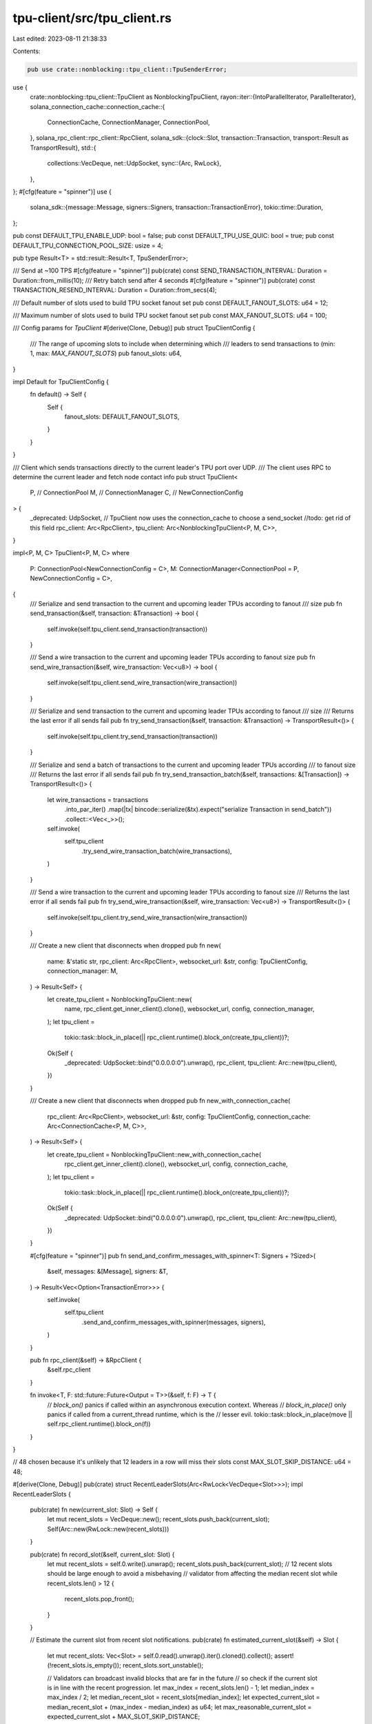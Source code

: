 tpu-client/src/tpu_client.rs
============================

Last edited: 2023-08-11 21:38:33

Contents:

.. code-block:: rs

    pub use crate::nonblocking::tpu_client::TpuSenderError;
use {
    crate::nonblocking::tpu_client::TpuClient as NonblockingTpuClient,
    rayon::iter::{IntoParallelIterator, ParallelIterator},
    solana_connection_cache::connection_cache::{
        ConnectionCache, ConnectionManager, ConnectionPool,
    },
    solana_rpc_client::rpc_client::RpcClient,
    solana_sdk::{clock::Slot, transaction::Transaction, transport::Result as TransportResult},
    std::{
        collections::VecDeque,
        net::UdpSocket,
        sync::{Arc, RwLock},
    },
};
#[cfg(feature = "spinner")]
use {
    solana_sdk::{message::Message, signers::Signers, transaction::TransactionError},
    tokio::time::Duration,
};

pub const DEFAULT_TPU_ENABLE_UDP: bool = false;
pub const DEFAULT_TPU_USE_QUIC: bool = true;
pub const DEFAULT_TPU_CONNECTION_POOL_SIZE: usize = 4;

pub type Result<T> = std::result::Result<T, TpuSenderError>;

/// Send at ~100 TPS
#[cfg(feature = "spinner")]
pub(crate) const SEND_TRANSACTION_INTERVAL: Duration = Duration::from_millis(10);
/// Retry batch send after 4 seconds
#[cfg(feature = "spinner")]
pub(crate) const TRANSACTION_RESEND_INTERVAL: Duration = Duration::from_secs(4);

/// Default number of slots used to build TPU socket fanout set
pub const DEFAULT_FANOUT_SLOTS: u64 = 12;

/// Maximum number of slots used to build TPU socket fanout set
pub const MAX_FANOUT_SLOTS: u64 = 100;

/// Config params for `TpuClient`
#[derive(Clone, Debug)]
pub struct TpuClientConfig {
    /// The range of upcoming slots to include when determining which
    /// leaders to send transactions to (min: 1, max: `MAX_FANOUT_SLOTS`)
    pub fanout_slots: u64,
}

impl Default for TpuClientConfig {
    fn default() -> Self {
        Self {
            fanout_slots: DEFAULT_FANOUT_SLOTS,
        }
    }
}

/// Client which sends transactions directly to the current leader's TPU port over UDP.
/// The client uses RPC to determine the current leader and fetch node contact info
pub struct TpuClient<
    P, // ConnectionPool
    M, // ConnectionManager
    C, // NewConnectionConfig
> {
    _deprecated: UdpSocket, // TpuClient now uses the connection_cache to choose a send_socket
    //todo: get rid of this field
    rpc_client: Arc<RpcClient>,
    tpu_client: Arc<NonblockingTpuClient<P, M, C>>,
}

impl<P, M, C> TpuClient<P, M, C>
where
    P: ConnectionPool<NewConnectionConfig = C>,
    M: ConnectionManager<ConnectionPool = P, NewConnectionConfig = C>,
{
    /// Serialize and send transaction to the current and upcoming leader TPUs according to fanout
    /// size
    pub fn send_transaction(&self, transaction: &Transaction) -> bool {
        self.invoke(self.tpu_client.send_transaction(transaction))
    }

    /// Send a wire transaction to the current and upcoming leader TPUs according to fanout size
    pub fn send_wire_transaction(&self, wire_transaction: Vec<u8>) -> bool {
        self.invoke(self.tpu_client.send_wire_transaction(wire_transaction))
    }

    /// Serialize and send transaction to the current and upcoming leader TPUs according to fanout
    /// size
    /// Returns the last error if all sends fail
    pub fn try_send_transaction(&self, transaction: &Transaction) -> TransportResult<()> {
        self.invoke(self.tpu_client.try_send_transaction(transaction))
    }

    /// Serialize and send a batch of transactions to the current and upcoming leader TPUs according
    /// to fanout size
    /// Returns the last error if all sends fail
    pub fn try_send_transaction_batch(&self, transactions: &[Transaction]) -> TransportResult<()> {
        let wire_transactions = transactions
            .into_par_iter()
            .map(|tx| bincode::serialize(&tx).expect("serialize Transaction in send_batch"))
            .collect::<Vec<_>>();
        self.invoke(
            self.tpu_client
                .try_send_wire_transaction_batch(wire_transactions),
        )
    }

    /// Send a wire transaction to the current and upcoming leader TPUs according to fanout size
    /// Returns the last error if all sends fail
    pub fn try_send_wire_transaction(&self, wire_transaction: Vec<u8>) -> TransportResult<()> {
        self.invoke(self.tpu_client.try_send_wire_transaction(wire_transaction))
    }

    /// Create a new client that disconnects when dropped
    pub fn new(
        name: &'static str,
        rpc_client: Arc<RpcClient>,
        websocket_url: &str,
        config: TpuClientConfig,
        connection_manager: M,
    ) -> Result<Self> {
        let create_tpu_client = NonblockingTpuClient::new(
            name,
            rpc_client.get_inner_client().clone(),
            websocket_url,
            config,
            connection_manager,
        );
        let tpu_client =
            tokio::task::block_in_place(|| rpc_client.runtime().block_on(create_tpu_client))?;

        Ok(Self {
            _deprecated: UdpSocket::bind("0.0.0.0:0").unwrap(),
            rpc_client,
            tpu_client: Arc::new(tpu_client),
        })
    }

    /// Create a new client that disconnects when dropped
    pub fn new_with_connection_cache(
        rpc_client: Arc<RpcClient>,
        websocket_url: &str,
        config: TpuClientConfig,
        connection_cache: Arc<ConnectionCache<P, M, C>>,
    ) -> Result<Self> {
        let create_tpu_client = NonblockingTpuClient::new_with_connection_cache(
            rpc_client.get_inner_client().clone(),
            websocket_url,
            config,
            connection_cache,
        );
        let tpu_client =
            tokio::task::block_in_place(|| rpc_client.runtime().block_on(create_tpu_client))?;

        Ok(Self {
            _deprecated: UdpSocket::bind("0.0.0.0:0").unwrap(),
            rpc_client,
            tpu_client: Arc::new(tpu_client),
        })
    }

    #[cfg(feature = "spinner")]
    pub fn send_and_confirm_messages_with_spinner<T: Signers + ?Sized>(
        &self,
        messages: &[Message],
        signers: &T,
    ) -> Result<Vec<Option<TransactionError>>> {
        self.invoke(
            self.tpu_client
                .send_and_confirm_messages_with_spinner(messages, signers),
        )
    }

    pub fn rpc_client(&self) -> &RpcClient {
        &self.rpc_client
    }

    fn invoke<T, F: std::future::Future<Output = T>>(&self, f: F) -> T {
        // `block_on()` panics if called within an asynchronous execution context. Whereas
        // `block_in_place()` only panics if called from a current_thread runtime, which is the
        // lesser evil.
        tokio::task::block_in_place(move || self.rpc_client.runtime().block_on(f))
    }
}

// 48 chosen because it's unlikely that 12 leaders in a row will miss their slots
const MAX_SLOT_SKIP_DISTANCE: u64 = 48;

#[derive(Clone, Debug)]
pub(crate) struct RecentLeaderSlots(Arc<RwLock<VecDeque<Slot>>>);
impl RecentLeaderSlots {
    pub(crate) fn new(current_slot: Slot) -> Self {
        let mut recent_slots = VecDeque::new();
        recent_slots.push_back(current_slot);
        Self(Arc::new(RwLock::new(recent_slots)))
    }

    pub(crate) fn record_slot(&self, current_slot: Slot) {
        let mut recent_slots = self.0.write().unwrap();
        recent_slots.push_back(current_slot);
        // 12 recent slots should be large enough to avoid a misbehaving
        // validator from affecting the median recent slot
        while recent_slots.len() > 12 {
            recent_slots.pop_front();
        }
    }

    // Estimate the current slot from recent slot notifications.
    pub(crate) fn estimated_current_slot(&self) -> Slot {
        let mut recent_slots: Vec<Slot> = self.0.read().unwrap().iter().cloned().collect();
        assert!(!recent_slots.is_empty());
        recent_slots.sort_unstable();

        // Validators can broadcast invalid blocks that are far in the future
        // so check if the current slot is in line with the recent progression.
        let max_index = recent_slots.len() - 1;
        let median_index = max_index / 2;
        let median_recent_slot = recent_slots[median_index];
        let expected_current_slot = median_recent_slot + (max_index - median_index) as u64;
        let max_reasonable_current_slot = expected_current_slot + MAX_SLOT_SKIP_DISTANCE;

        // Return the highest slot that doesn't exceed what we believe is a
        // reasonable slot.
        recent_slots
            .into_iter()
            .rev()
            .find(|slot| *slot <= max_reasonable_current_slot)
            .unwrap()
    }
}

#[cfg(test)]
impl From<Vec<Slot>> for RecentLeaderSlots {
    fn from(recent_slots: Vec<Slot>) -> Self {
        assert!(!recent_slots.is_empty());
        Self(Arc::new(RwLock::new(recent_slots.into_iter().collect())))
    }
}

#[cfg(test)]
mod tests {
    use super::*;

    fn assert_slot(recent_slots: RecentLeaderSlots, expected_slot: Slot) {
        assert_eq!(recent_slots.estimated_current_slot(), expected_slot);
    }

    #[test]
    fn test_recent_leader_slots() {
        assert_slot(RecentLeaderSlots::new(0), 0);

        let mut recent_slots: Vec<Slot> = (1..=12).collect();
        assert_slot(RecentLeaderSlots::from(recent_slots.clone()), 12);

        recent_slots.reverse();
        assert_slot(RecentLeaderSlots::from(recent_slots), 12);

        assert_slot(
            RecentLeaderSlots::from(vec![0, 1 + MAX_SLOT_SKIP_DISTANCE]),
            1 + MAX_SLOT_SKIP_DISTANCE,
        );
        assert_slot(
            RecentLeaderSlots::from(vec![0, 2 + MAX_SLOT_SKIP_DISTANCE]),
            0,
        );

        assert_slot(RecentLeaderSlots::from(vec![1]), 1);
        assert_slot(RecentLeaderSlots::from(vec![1, 100]), 1);
        assert_slot(RecentLeaderSlots::from(vec![1, 2, 100]), 2);
        assert_slot(RecentLeaderSlots::from(vec![1, 2, 3, 100]), 3);
        assert_slot(RecentLeaderSlots::from(vec![1, 2, 3, 99, 100]), 3);
    }
}


